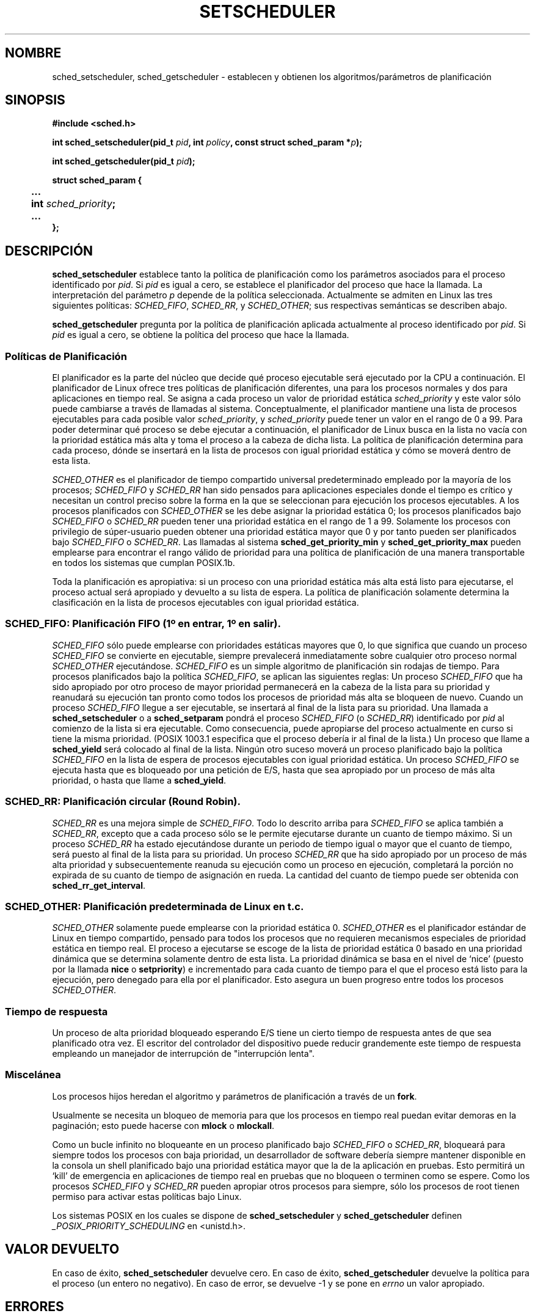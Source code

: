 .\" Hey Emacs! This file is -*- nroff -*- source.
.\"
.\" Copyright (C) Tom Bjorkholm, Markus Kuhn & David A. Wheeler 1996-1999
.\"
.\" This is free documentation; you can redistribute it and/or
.\" modify it under the terms of the GNU General Public License as
.\" published by the Free Software Foundation; either version 2 of
.\" the License, or (at your option) any later version.
.\"
.\" The GNU General Public License's references to "object code"
.\" and "executables" are to be interpreted as the output of any
.\" document formatting or typesetting system, including
.\" intermediate and printed output.
.\"
.\" This manual is distributed in the hope that it will be useful,
.\" but WITHOUT ANY WARRANTY; without even the implied warranty of
.\" MERCHANTABILITY or FITNESS FOR A PARTICULAR PURPOSE.  See the
.\" GNU General Public License for more details.
.\"
.\" You should have received a copy of the GNU General Public
.\" License along with this manual; if not, write to the Free
.\" Software Foundation, Inc., 59 Temple Place, Suite 330, Boston, MA 02111,
.\" USA.
.\"
.\" 1996-04-01 Tom Bjorkholm <tomb@mydata.se>
.\"            First version written
.\" 1996-04-10 Markus Kuhn <mskuhn@cip.informatik.uni-erlangen.de>
.\"            revision
.\" 1999-08-18 David A. Wheeler <dwheeler@ida.org> added Note.
.\" Modified, 25 Jun 2002, Michael Kerrisk <mtk16.ext.canterbury.ac.nz>
.\"	Corrected description of queue placement by sched_setparam() and 
.\"		sched_setscheduler()
.\"	A couple of grammar clean-ups
.\"
.\" Translated into Spanish Mon Feb 2 1998 by Gerardo Aburruzaga
.\" García <gerardo.aburruzaga@uca.es>
.\" Translation revised Mon Jan 17 2000 by Juan Piernas <piernas@ditec.um.es>
.\" Revisado por Miguel Pérez Ibars <mpi79470@alu.um.es> el 29-septiembre-2004
.\"
.TH SETSCHEDULER 2 "25 junio 2002" "Linux 2.4.18" "Manual del Programador de Linux"
.SH NOMBRE
sched_setscheduler, sched_getscheduler \-
establecen y obtienen los algoritmos/parámetros de planificación
.SH SINOPSIS
.B #include <sched.h>
.sp
.BI "int sched_setscheduler(pid_t " pid ", int " policy ,
.BI "const struct sched_param *" p );
.sp
.BI "int sched_getscheduler(pid_t " pid );
.sp
.nf
.ta 4n
\fBstruct sched_param {
	...
	int \fIsched_priority\fB;
	...
};
.ta
.fi
.SH DESCRIPCIÓN
.B sched_setscheduler
establece tanto la política de planificación como los parámetros
asociados para el proceso identificado por \fIpid\fP. Si \fIpid\fP es
igual a cero, se establece el planificador del proceso que hace la
llamada. La interpretación del parámetro \fIp\fP depende de la
política seleccionada. Actualmente se admiten en Linux las tres
siguientes políticas:
.IR SCHED_FIFO , 
.IR SCHED_RR ,
y
.IR SCHED_OTHER ;
sus respectivas semánticas se describen abajo.

.B sched_getscheduler
pregunta por la política de planificación aplicada actualmente al
proceso identificado por \fIpid\fP. Si \fIpid\fP es igual a cero, se
obtiene la política del proceso que hace la llamada.


.SS Políticas de Planificación
El planificador es la parte del núcleo que decide qué proceso
ejecutable será ejecutado por la CPU a continuación. El planificador
de Linux ofrece tres políticas de planificación diferentes, una para
los procesos normales y dos para aplicaciones en tiempo real. Se
asigna a cada proceso un valor de prioridad estática
\fIsched_priority\fP y este valor sólo puede cambiarse a través de
llamadas al sistema. Conceptualmente, el planificador mantiene una
lista de procesos ejecutables para cada posible valor
\fIsched_priority\fP, y
\fIsched_priority\fP puede tener un valor en el rango de 0 a 99. Para poder
determinar qué proceso se debe ejecutar a continuación, el
planificador de Linux busca en la lista no vacía con la prioridad
estática más alta y toma el proceso a la cabeza de dicha lista. La
política de planificación determina para cada proceso, dónde se
insertará en la lista de procesos con igual prioridad estática y cómo
se moverá dentro de esta lista.

\fISCHED_OTHER\fP es el planificador de tiempo compartido universal
predeterminado empleado por la mayoría de los procesos;
\fISCHED_FIFO\fP y \fISCHED_RR\fP han sido pensados para aplicaciones
especiales donde el tiempo es crítico y necesitan un control preciso
sobre la forma en la que se seleccionan para ejecución los procesos
ejecutables. A los procesos planificados con \fISCHED_OTHER\fP se les
debe asignar la prioridad estática 0; los procesos planificados bajo
\fISCHED_FIFO\fP o \fISCHED_RR\fP pueden tener una prioridad estática
en el rango de 1 a 99. Solamente los procesos con privilegio de
súper-usuario pueden obtener una prioridad estática mayor que 0 y por
tanto pueden ser planificados bajo \fISCHED_FIFO\fP o
\fISCHED_RR\fP. Las llamadas al sistema \fBsched_get_priority_min\fP y
\fBsched_get_priority_max\fP pueden emplearse para encontrar el rango
válido de prioridad para una política de planificación de una manera
transportable en todos los sistemas que cumplan POSIX.1b.

Toda la planificación es apropiativa: si un proceso con una prioridad
estática más alta está listo para ejecutarse, el proceso actual será
apropiado y devuelto a su lista de espera. La política de
planificación solamente determina la clasificación en la lista de
procesos ejecutables con igual prioridad estática.

.SS SCHED_FIFO: Planificación FIFO (1º en entrar, 1º en salir).
\fISCHED_FIFO\fP sólo puede emplearse con prioridades estáticas
mayores que 0, lo que significa que cuando un proceso \fISCHED_FIFO\fP
se convierte en ejecutable, siempre prevalecerá inmediatamente sobre
cualquier otro proceso normal \fISCHED_OTHER\fP ejecutándose.
\fISCHED_FIFO\fP es un simple algoritmo de planificación sin rodajas
de tiempo. Para procesos planificados bajo la política
\fISCHED_FIFO\fP, se aplican las siguientes reglas:
Un proceso \fISCHED_FIFO\fP que ha sido apropiado por otro proceso de
mayor prioridad permanecerá en la cabeza de la lista para su prioridad
y reanudará su ejecución tan pronto como todos los procesos de
prioridad más alta se bloqueen de nuevo. Cuando un proceso
\fISCHED_FIFO\fP llegue a ser ejecutable, se insertará al final de la
lista para su prioridad. Una llamada a
\fBsched_setscheduler\fP o a \fBsched_setparam\fP pondrá el proceso
\fISCHED_FIFO\fP (o \fISCHED_RR\fP) identificado por \fIpid\fP al comienzo
de la lista si era ejecutable. 
Como consecuencia, puede apropiarse del proceso actualmente en curso si
tiene la misma prioridad.
(POSIX 1003.1 especifica que el proceso debería ir al final 
de la lista.)
.\" In 2.2.x and 2.4.x, the process is placed at the front of the queue
.\" In 2.0.x, the Right Thing happened: the process went to the back -- MTK
Un proceso que llame a \fBsched_yield\fP será colocado
al final de la lista. Ningún otro suceso moverá un proceso planificado
bajo la política \fISCHED_FIFO\fP en la lista de espera de procesos
ejecutables con igual prioridad estática. Un proceso \fISCHED_FIFO\fP
se ejecuta hasta que es bloqueado por una petición de E/S, hasta que sea
apropiado por un proceso de más alta prioridad, o hasta que llame a
\fBsched_yield\fP.

.SS SCHED_RR: Planificación circular (Round Robin).
\fISCHED_RR\fP es una mejora simple de \fISCHED_FIFO\fP. Todo lo
descrito arriba para \fISCHED_FIFO\fP se aplica también a
\fISCHED_RR\fP, excepto que a cada proceso sólo se le permite
ejecutarse durante un cuanto de tiempo máximo.
Si un proceso \fISCHED_RR\fP ha estado ejecutándose durante un periodo
de tiempo igual o mayor que el cuanto de tiempo, será puesto al final
de la lista para su prioridad. Un proceso \fISCHED_RR\fP que ha sido
apropiado por un proceso de más alta prioridad y subsecuentemente reanuda
su ejecución como un proceso en ejecución, completará la porción no
expirada de su cuanto de tiempo de asignación en rueda. La cantidad
del cuanto de tiempo puede ser obtenida con \fBsched_rr_get_interval\fP.
.\" On Linux 2.4, the length of the RR interval is influenced
.\" by the process nice value -- MTK

.SS SCHED_OTHER: Planificación predeterminada de Linux en t.c.
\fISCHED_OTHER\fP solamente puede emplearse con la prioridad estática 0.
\fISCHED_OTHER\fP es el planificador estándar de Linux en tiempo
compartido, pensado para todos los procesos que no requieren
mecanismos especiales de prioridad estática en tiempo real. 
El proceso a ejecutarse se escoge de la lista de prioridad estática 0
basado en una prioridad dinámica que se determina solamente dentro de
esta lista. La prioridad dinámica se basa en el nivel de `nice'
(puesto por la llamada \fBnice\fP o \fBsetpriority\fP) e incrementado 
para cada cuanto de tiempo para el que el proceso está listo para la ejecución,
pero denegado para ella por el planificador. Esto asegura un buen
progreso entre todos los procesos \fISCHED_OTHER\fP.

.SS Tiempo de respuesta

Un proceso de alta prioridad bloqueado esperando E/S tiene un cierto
tiempo de respuesta antes de que sea planificado otra vez. El escritor
del controlador del dispositivo puede reducir grandemente este tiempo
de respuesta empleando un manejador de interrupción de "interrupción
lenta".
.\"  como se describe en
.\" .BR request_irq (9).

.SS Miscelánea
Los procesos hijos heredan el algoritmo y parámetros de planificación
a través de un
.BR fork .

Usualmente se necesita un bloqueo de memoria para que los procesos en
tiempo real puedan evitar demoras en la paginación; esto puede hacerse
con
.B mlock 
o 
.BR mlockall .

Como un bucle infinito no bloqueante en un proceso planificado bajo
\fISCHED_FIFO\fP o \fISCHED_RR\fP, bloqueará para siempre todos los procesos con
baja prioridad, un desarrollador de software debería siempre mantener
disponible en la consola un shell planificado bajo una prioridad
estática mayor que la de la aplicación en pruebas. Esto permitirá un
`kill' de emergencia en aplicaciones de tiempo real en pruebas que no
bloqueen o terminen como se espere. Como los procesos 
\fISCHED_FIFO\fP y \fISCHED_RR\fP pueden apropiar otros procesos para
siempre, sólo los procesos de root tienen permiso para activar estas
políticas bajo Linux.

Los sistemas POSIX en los cuales se dispone de
.B sched_setscheduler
y
.B sched_getscheduler
definen 
.I _POSIX_PRIORITY_SCHEDULING
en <unistd.h>.

.SH VALOR DEVUELTO
En caso de éxito,
.BR sched_setscheduler
devuelve cero.  
En caso de éxito,
.BR sched_getscheduler
devuelve la política para el proceso (un entero no negativo).
En caso de error, se devuelve \-1 y se pone en
.I errno
un valor apropiado.
.SH ERRORES
.TP
.B ESRCH
No se ha podido encontrar el proceso cuya ID es \fIpid\fP.
.TP
.B EPERM
El proceso que hace la llamada no tiene los privilegios
apropiados. Solamente los procesos de root tienen permiso para activar
las políticas \fISCHED_FIFO\fP y \fISCHED_RR\fP. El proceso que llame a
.BR sched_setscheduler
necesita un UID efectivo igual al EUID o al UID del proceso
identificado por
.IR pid ,
o debe ser un proceso del súper-usuario.
.TP
.B EINVAL
La \fIpolitica\fP de planificación no es una de las políticas
reconocidas, o el parámetro \fIp\fP no tiene sentido para la
\fIpolitica\fP. 
.SH "CONFORME A"
POSIX.1b (antiguamente POSIX.4)
.SH FALLOS
En Linux-1.3.81, \fISCHED_RR\fP no había sido aún probada
cuidadosamente y pudiera ser que no se comportara exactamente como se
describe o requiere por POSIX.1b.
.SH NOTA
El Linux estándar es un sistema operativo de propósito general que puede
manejar procesos en segundo plano, aplicaciones interactivas y aplicaciones
flexibles de tiempo real (aplicaciones que necesitan de forma usual cumplir
límites temporales). Esta página de manual está dirigida a esos tipos de
aplicaciones.
.PP
El Linux estándar
.I no
está diseñado para soportar aplicaciones estrictas de tiempo real, es decir,
aplicaciones en las se deben garantizar los plazos (a menudo mucho más breves
que un segundo) o el sistema fracasará catastróficamente.
Como todos los sistemas operativos de propósito general, Linux está diseñado
para maximizar el rendimiento del caso medio en lugar del rendimiento del
peor caso.
El rendimiento del peor caso de Linux para el manejo de interrupciones es
mucho más pobre que su caso medio, sus distintos cerrojos del núcleo (como
los de SMP) producen tiempos de espera de máxima duracción y muchas de sus
técnicas para mejorar el rendimiento decrementan el tiempo medio
incrementando el tiempo del peor caso.
Para la mayoría de situaciones, eso es lo que usted quiere, pero si
realmente está desarrollando una aplicación estricta de tiempo real
considere el usar extensiones estrictas de tiempo real para Linux como
RTLinux (http://www.rtlinux.org) o use un sistema operativo diferentes
diseñado específicamente para aplicaciones estrictas de tiempo real.
.SH "VÉASE TAMBIÉN"
.BR sched_setaffinity (2),
.BR sched_getaffinity (2),
.BR sched_setparam (2),
.BR sched_getparam (2),
.BR sched_yield (2),
.BR sched_get_priority_max (2),
.BR sched_get_priority_min (2),
.BR sched_rr_get_interval (2),
.BR nice (2),
.BR setpriority (2),
.BR getpriority (2),
.BR mlockall (2),
.BR munlockall (2),
.BR mlock (2),
.BR munlock (2)
.PP
.I Programming for the real world \- POSIX.4
por Bill O. Gallmeister, O'Reilly & Associates, Inc., ISBN 1-56592-074-0
.br
.I IEEE Std 1003.1b-1993
(estándar POSIX.1b)
.br
.I ISO/IEC 9945-1:1996
\- Ésta es la nueva revisión de 1996 de POSIX.1, que contiene en un
solo estándar POSIX.1(1990), POSIX.1b(1993), POSIX.1c(1995), y
POSIX.1i(1995).

\"  LocalWords:  POSIX apropiativa
